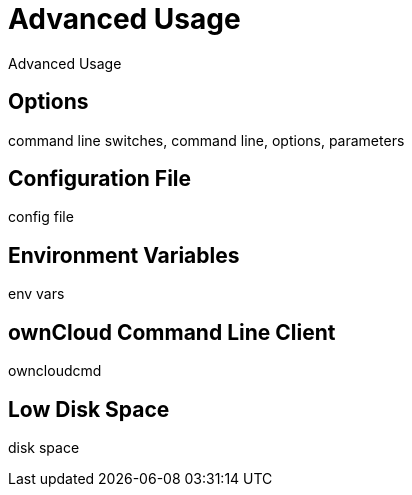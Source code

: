 = Advanced Usage

Advanced Usage

== Options

command line switches, command line, options, parameters

== Configuration File

config file

== Environment Variables

env vars

== ownCloud Command Line Client

owncloudcmd

== Low Disk Space

disk space
